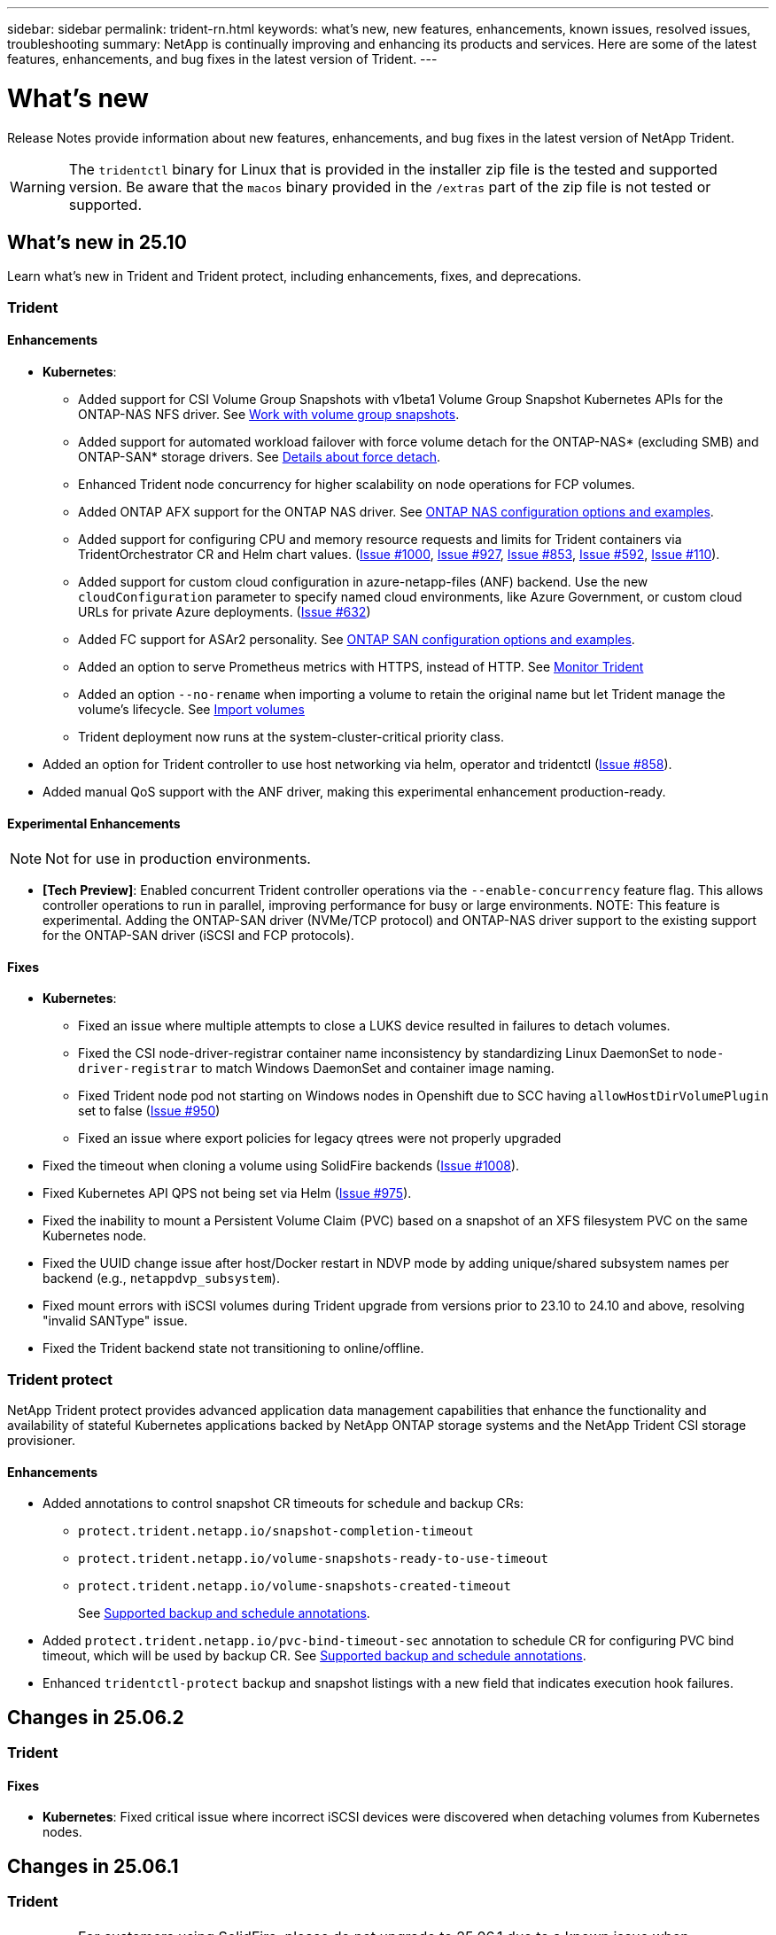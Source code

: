 ---
sidebar: sidebar
permalink: trident-rn.html
keywords: what's new, new features, enhancements, known issues, resolved issues, troubleshooting
summary: NetApp is continually improving and enhancing its products and services. Here are some of the latest features, enhancements, and bug fixes in the latest version of Trident.
---

= What’s new
:hardbreaks:
:icons: font
:imagesdir: ./media/

[.lead]
Release Notes provide information about new features, enhancements, and bug fixes in the latest version of NetApp Trident.

WARNING: The `tridentctl` binary for Linux that is provided in the installer zip file is the tested and supported version. Be aware that the `macos` binary provided in the `/extras` part of the zip file is not tested or supported.


== What's new in 25.10
Learn what's new in Trident and Trident protect, including enhancements, fixes, and deprecations.

=== Trident

==== Enhancements

* *Kubernetes*:
** Added support for CSI Volume Group Snapshots with v1beta1 Volume Group Snapshot Kubernetes APIs for the ONTAP-NAS NFS driver. See link:https://docs.netapp.com/us-en/trident/trident-use/vol-group-snapshots.html[Work with volume group snapshots^].
** Added support for automated workload failover with force volume detach for the ONTAP-NAS* (excluding SMB) and ONTAP-SAN* storage drivers. See https://review.docs.netapp.com/us-en/trident_main/trident-get-started/kubernetes-customize-deploy.html#details-about-force-detach[Details about force detach^].
** Enhanced Trident node concurrency for higher scalability on node operations for FCP volumes.
** Added ONTAP AFX support for the ONTAP NAS driver. See link:https://docs.netapp.com/us-en/trident/trident-use/ontap-nas-examples.html[ONTAP NAS configuration options and examples^].
** Added support for configuring CPU and memory resource requests and limits for Trident containers via TridentOrchestrator CR and Helm chart values. (link:https://github.com/NetApp/trident/issues/1000[Issue #1000], link:https://github.com/NetApp/trident/issues/927[Issue #927], link:https://github.com/NetApp/trident/issues/853[Issue #853], link:https://github.com/NetApp/trident/issues/592[Issue #592], link:https://github.com/NetApp/trident/issues/110[Issue #110]). 
** Added support for custom cloud configuration in azure-netapp-files (ANF) backend. Use the new `cloudConfiguration` parameter to specify named cloud environments, like Azure Government, or custom cloud URLs for private Azure deployments. (link:https://github.com/NetApp/trident/issues/632[Issue #632])
**  Added FC support for ASAr2 personality. See link:https://docs.netapp.com/us-en/trident/trident-use/ontap-san-examples.html[ONTAP SAN configuration options and examples^].
** Added an option to serve Prometheus metrics with HTTPS, instead of HTTP. See link:../trident-use/monitor-trident.html[Monitor Trident^]
** Added an option `--no-rename` when importing a volume to retain the original name but let Trident manage the volume's lifecycle. See link:../trident-use/vol-import.html[Import volumes^]
** Trident deployment now runs at the system-cluster-critical priority class. 
* Added an option for Trident controller to use host networking via helm, operator and tridentctl (link:https://github.com/NetApp/trident/issues/858[Issue #858]).
* Added manual QoS support with the ANF driver, making this experimental enhancement production-ready. 

==== Experimental Enhancements
NOTE: Not for use in production environments.

* *[Tech Preview]*: Enabled concurrent Trident controller operations via the `--enable-concurrency` feature flag. This allows controller operations to run in parallel, improving performance for busy or large environments. NOTE: This feature is experimental. Adding the ONTAP-SAN driver (NVMe/TCP protocol) and ONTAP-NAS driver support to the existing support for the ONTAP-SAN driver (iSCSI and FCP protocols). 

==== Fixes

* *Kubernetes*:
** Fixed an issue where multiple attempts to close a LUKS device resulted in failures to detach volumes.
** Fixed the CSI node-driver-registrar container name inconsistency by standardizing Linux DaemonSet to `node-driver-registrar` to match Windows DaemonSet and container image naming.
** Fixed Trident node pod not starting on Windows nodes in Openshift due to SCC having `allowHostDirVolumePlugin` set to false (link:https://github.com/NetApp/trident/issues/950[Issue #950])
** Fixed an issue where export policies for legacy qtrees were not properly upgraded
* Fixed the timeout when cloning a volume using SolidFire backends (link:https://github.com/NetApp/trident/issues/1008[Issue #1008]).
* Fixed Kubernetes API QPS not being set via Helm (link:https://github.com/NetApp/trident/issues/975[Issue #975]).
* Fixed the inability to mount a Persistent Volume Claim (PVC) based on a snapshot of an XFS filesystem PVC on the same Kubernetes node.
* Fixed the UUID change issue after host/Docker restart in NDVP mode by adding unique/shared subsystem names per backend (e.g., `netappdvp_subsystem`).
* Fixed mount errors with iSCSI volumes during Trident upgrade from versions prior to 23.10 to 24.10 and above, resolving "invalid SANType" issue.
* Fixed the Trident backend state not transitioning to online/offline. 

=== Trident protect
NetApp Trident protect provides advanced application data management capabilities that enhance the functionality and availability of stateful Kubernetes applications backed by NetApp ONTAP storage systems and the NetApp Trident CSI storage provisioner.

==== Enhancements

* Added annotations to control snapshot CR timeouts for schedule and backup CRs: 
+
** `protect.trident.netapp.io/snapshot-completion-timeout`
** `protect.trident.netapp.io/volume-snapshots-ready-to-use-timeout`
** `protect.trident.netapp.io/volume-snapshots-created-timeout`
+
See link:trident-protect-protect-apps.html[Supported backup and schedule annotations^].
* Added `protect.trident.netapp.io/pvc-bind-timeout-sec` annotation to schedule CR for configuring PVC bind timeout, which will be used by backup CR. See link:trident-protect-protect-apps.html[Supported backup and schedule annotations^].
* Enhanced `tridentctl-protect` backup and snapshot listings with a new field that indicates execution hook failures. 

== Changes in 25.06.2

=== Trident

==== Fixes
* *Kubernetes*: Fixed critical issue where incorrect iSCSI devices were discovered when detaching volumes from Kubernetes nodes.

== Changes in 25.06.1

=== Trident

IMPORTANT: For customers using SolidFire, please do not upgrade to 25.06.1 due to a known issue when unpublishing volumes. 25.06.2 will be released soon to address this issue.

==== Fixes

* *Kubernetes*:
** Fixed an issue where NQNs were not checked before being unmapped from subsystems.
** Fixed an issue where multiple attempts to close a LUKS device led to failures in detaching volumes.
** Fixed iSCSI volume unstage when the device path has changed since its creation.
** Block cloning of volumes across storage classes.
* *OpenShift*: Fixed an issue where iSCSI node prep failed with OCP 4.19.
* Increased the timeout when cloning a volume using SolidFire backends (link:https://github.com/NetApp/trident/issues/1008[Issue #1008]).

== Changes in 25.06

=== Trident

==== Enhancements

* *Kubernetes*:
** Added support for CSI Volume Group Snapshots with `v1beta1` Volume Group Snapshot Kubernetes APIs for ONTAP-SAN iSCSI driver. See link:https://docs.netapp.com/us-en/trident/trident-use/vol-group-snapshots.html[Work with volume group snapshots^]. 
+
NOTE: VolumeGroupSnapshot is a beta feature in Kubernetes with beta APIs. Kubernetes 1.32 is the minimum version required for VolumeGroupSnapshot.
+
** Added support for ONTAP ASA r2 for NVMe/TCP in addition to iSCSI. See link:link:https://docs.netapp.com/us-en/trident/trident-use/ontap-san-examples.html[ONTAP SAN configuration options and examples^].
** Added secure SMB support for ONTAP-NAS and ONTAP-NAS-Economy volumes. Active Directory users and groups may now be used with SMB volumes for enhanced security. See link:https://docs.netapp.com/us-en/trident/trident-use/ontap-nas-prep.html#enable-secure-smb[Enable secure SMB^].
** Enhanced Trident node concurrency for higher scalability on node operations for iSCSI volumes.
** Added `--allow-discards` when opening LUKS volumes to allow discard/TRIM commands for space reclamation.  
** Enhanced performance when formatting LUKS-encrypted volumes. 
** Enhanced LUKS cleanup for failed but partially formatted LUKS devices. 
** Enhanced Trident node idempotency for NVMe volume attach and detach.
** Added `internalID` field to the Trident volume config for ONTAP-SAN-Economy driver.
** Added support for volume replication with SnapMirror for NVMe backends. See link:https://docs.netapp.com/us-en/trident/trident-use/vol-volume-replicate.html[Replicate volumes using SnapMirror^].

==== Experimental Enhancements
NOTE: Not for use in production environments.

* [Tech Preview] Enabled concurrent Trident controller operations via the `--enable-concurrency` feature flag. This allows controller operations to run in parallel, improving performance for busy or large environments.
+
NOTE: This feature is experimental and currently supports limited parallel workflows with the ONTAP-SAN driver (iSCSI and FCP protocols).

* [Tech Preview] Added manual QOS support with the ANF driver.

==== Fixes

* *Kubernetes*:
** Fixed an issue with CSI NodeExpandVolume where multipath devices could be left with incongruent sizes when underlying SCSI disk(s) are unavailable.
** Fixed failure to clean up duplicate export policies for ONTAP-NAS and ONTAP-NAS-Economy drivers.
** Fixed GCNV volumes defaulting to NFSv3 when `nfsMountOptions` is unset; now both NFSv3 and NFSv4 protocols are supported. If `nfsMountOptions` is not provided, the host’s default NFS version (NFSv3 or NFSv4) will be used.
** Fixed deployment issue when installing Trident using Kustomize (link:https://github.com/NetApp/trident/issues/831[Issue #831]).
** Fixed missing export policies for PVCs created from snapshots (link:https://github.com/NetApp/trident/issues/1016[Issue #1016]).
** Fixed issue where the ANF volume sizes are not automatically aligned to 1 GiB increments.
** Fixed issue when using NFSv3 with Bottlerocket.
* Fixed timeout when cloning a volume using SolidFire backends (link:https://github.com/NetApp/trident/issues/1008[Issue #1008]).
* Fixed issue with ONTAP-NAS-Economy volumes expanding up to 300 TB despite resize failures.
* Fixed issue where clone split operations were being done synchronously when using ONTAP REST API.

==== Deprecations:
* *Kubernetes*: Updated minimum supported Kubernetes to v1.27.

=== Trident protect
NetApp Trident protect provides advanced application data management capabilities that enhance the functionality and availability of stateful Kubernetes applications backed by NetApp ONTAP storage systems and the NetApp Trident CSI storage provisioner.

==== Enhancements

* Improved restore times, providing the option to do more frequent full backups. 
* Improved granularity of application definition and selective restore with Group-Version-Kind (GVK) filtering. 
* Efficient resync and reverse replication when using AppMirrorRelationship (AMR) with NetApp SnapMirror, to avoid full PVC replication. 
* Added ability to use EKS Pod Identity to create AppVault buckets, removing the need to specify a secret with the bucket credentials for EKS clusters. 
* Added the ability to skip restoring labels and annotations in the restore namespace, if needed.
* AppMirrorRelationship (AMR) will now check for source PVC expansion and perform the appropriate expansion on the destination PVC as needed.

==== Fixes

* Fixed bug where snapshot annotation values from previous snapshots were being applied to newer snapshots.  All snapshot annotations are applied correctly now.
* Defined a secret for data mover encryption (Kopia / Restic) by default, if not defined..
* Added improved validation and error messages for S3 appvault creation.
* AppMirrorRelationship (AMR) now only replicates PVs in the Bound state, to avoid failed attempts.
* Fixed issue where errors were displayed when getting AppVaultContent on an AppVault with large number of backups.
* KubeVirt VMSnapshots are excluded from restore and failover operations to avoid failures.
* Fixed issue with Kopia where snapshots were being removed prematurely due to Kopia default retention schedule overriding what was set by the user in the schedule. 


== Changes in 25.02.1

=== Trident
==== Fixes

* *Kubernetes*:
** Fixed an issue in the trident-operator where sidecar image names and versions were incorrectly populated when using a non-default image registry  (link:https://github.com/NetApp/trident/issues/983[Issue #983]).
** Fixed the issue where multipath sessions fail to recover during an ONTAP failover giveback  (link:https://github.com/NetApp/trident/issues/961[Issue #961]).


== Changes in 25.02
Beginning with Trident 25.02, the What's New summary provides details about enhancements, fixes, and deprecations for both Trident and Trident protect releases.  

=== Trident

==== Enhancements

* *Kubernetes*:
** Added support for ONTAP ASA r2 for iSCSI. 
** Added support for force detach for ONTAP-NAS volumes during Non-Graceful Node Shutdown scenarios. New ONTAP-NAS volumes will now utilize per-volume export policies managed by Trident. Provided an upgrade path for existing volumes to transition to the new export policy model on unpublish without affecting active workloads.
** Added cloneFromSnapshot annotation.
** Added support for cross namespace volume cloning.
//** Added automatic backend configuration for EKS add-on and helm based installation for Amazon FSx for NetApp ONTAP.
** Enhanced iSCSI self-healing scan remediations to initiate rescans by exact host, channel, target and LUN ID.
** Added support for Kubernetes 1.32.
* *OpenShift*: 
** Added support for automatic iSCSI node preparation for RHCOS on ROSA clusters.
** Added support for OpenShift Virtualization for ONTAP drivers.
* Added Fibre Channel support on ONTAP-SAN driver.
* Added NVMe LUKS support.
* Switched to scratch image for all base images.
* Added iSCSI connection state discovery and logging when iSCSI sessions should be logged in but are not (link:https://github.com/NetApp/trident/issues/961[Issue #961]).
* Added support for SMB volumes with google-cloud-netapp-volumes driver.
* Added support to allow ONTAP volumes to skip recovery queue on deletion.
* Added support to override default images using SHAs instead of tags.
* Added image-pull-secrets flag to tridentctl installer.

==== Fixes

* *Kubernetes*:
** Fixed missing node IP addresses from automatic export policies (link:https://github.com/NetApp/trident/issues/965[Issue #965]).
** Fixed automatic export policies switching to per volume policy prematurely for ONTAP-NAS-Economy.
** Fixed backend config credentials to support all available AWS ARN partitions (link:https://github.com/NetApp/trident/issues/913[Issue #913]).
** Added option to disable the auto configurator reconciliation in the Trident operator (link:https://github.com/NetApp/trident/issues/924[Issue #924]).
** Added securityContext for csi-resizer container (link:https://github.com/NetApp/trident/issues/976[Issue #976]).

=== Trident protect
NetApp Trident protect provides advanced application data management capabilities that enhance the functionality and availability of stateful Kubernetes applications backed by NetApp ONTAP storage systems and the NetApp Trident CSI storage provisioner.

==== Enhancements

* Added backup and restore support for KubeVirt / OpenShift Virtualization VMs for both volumeMode: File and volumeMode: Block (raw device) storage. This support is compatible with all Trident drivers, and enhances the existing protection features when replicating storage using NetApp SnapMirror with Trident protect.
* Added the capability to control freeze behavior at application level for Kubevirt environments.
* Added support for configuring AutoSupport proxy connections.
* Added the ability to define a secret for data mover encryption (Kopia / Restic).
* Added the ability to manually run an execution hook.
* Added the ability to configure security context constraints (SCCs) during Trident protect installation.
* Added support for configuring nodeSelector during Trident protect installation.
* Added support for HTTP / HTTPS egress proxy for AppVault objects.
* Extended ResourceFilter to enable exclusion of cluster-scoped resources.
* Added support for the AWS session token in S3 AppVault credentials.
* Added support for resource collection after pre-snapshot execution hooks.

==== Fixes

* Improved the management of temporary volumes to skip the ONTAP volume recovery queue.
* SCC annotations are now restored to original values.
* Improved restore efficiency with support for parallel operations.
* Enhanced support for execution hook timeouts for larger applications.

== Changes in 24.10.1

=== Enhancements

* *Kubernetes*: Added support for Kubernetes 1.32.
* Added iSCSI connection state discovery and logging when iSCSI sessions should be logged in but are not (link:https://github.com/NetApp/trident/issues/961[Issue #961]).


=== Fixes

* Fixed missing node IP addresses from automatic export policies (link:https://github.com/NetApp/trident/issues/965[Issue #965]).
* Fixed automatic export policies switching to per volume policy prematurely for ONTAP-NAS-Economy.
* Updated Trident and Trident-ASUP dependencies to address CVE-2024-45337 and CVE-2024-45310.
* Removed logouts for intermittently unhealthy non-CHAP portals during iSCSI self-healing (link:https://github.com/NetApp/trident/issues/961[Issue #961]).


== Changes in 24.10

=== Enhancements

* Google Cloud NetApp Volumes driver is now generally available for NFS volumes and supports zone-aware provisioning.
* GCP Workload Identity will be used as Cloud Identity for Google Cloud NetApp Volumes with GKE.
* Added `formatOptions` configuration parameter to ONTAP-SAN and ONTAP-SAN-Economy drivers to allow users to specify LUN format options.
* Reduced Azure NetApp Files minimum volume size to 50 GiB. Azure new minimum size expected to be generally available in November.
* Added `denyNewVolumePools` configuration parameter to restrict ONTAP-NAS-Economy and ONTAP-SAN-Economy drivers to preexisting Flexvol pools.
* Added detection for the addition, removal, or renaming of aggregates from the SVM across all ONTAP drivers.
* Added 18 MiB overhead to LUKS LUNs to ensure reported PVC size is usable.
* Improved ONTAP-SAN and ONTAP-SAN-Economy node stage and unstage error handling to allow unstage to remove devices after a failed stage.
* Added a custom role generator allowing customers to create a minimalistic role for Trident in ONTAP.
* Added additional logging for troubleshooting `lsscsi` (link:https://github.com/NetApp/trident/issues/792[Issue #792]).

==== Kubernetes

* Added new Trident features for Kubernetes-native workflows:
** Data protection
** Data migration
** Disaster recovery
** Application mobility
+
link:./trident-protect/learn-about-trident-protect.html[Learn more about Trident protect].
* Added a new flag `--k8s-api-qps` to installers to set the QPS value used by Trident to communicate with the Kubernetes API server.
* Added `--node-prep` flag to installers for automatic management of storage protocol dependencies on Kubernetes cluster nodes. Tested and verified compatibility with Amazon Linux 2023 iSCSI storage protocol
* Added support for force detach for ONTAP-NAS-Economy volumes during Non-Graceful Node Shutdown scenarios.
* New ONTAP-NAS-Economy NFS volumes will use per-qtree export policies when using `autoExportPolicy` backend option. Qtrees will only be mapped to node restrictive export policies at time of publish to improve access control and security. Existing qtrees will be switched to the new export policy model when Trident unpublishes the volume from all nodes to do so without impacting active workloads.
* Added support for Kubernetes 1.31.


==== Experimental Enhancements

* Added tech preview for Fibre Channel support on ONTAP-SAN driver.

=== Fixes

* *Kubernetes*: 
** Fixed Rancher admission webhook preventing Trident Helm installations (link:https://github.com/NetApp/trident/issues/839[Issue #839]).
** Fixed Affinity key in helm chart values (link:https://github.com/NetApp/trident/issues/898[Issue #898]).
** Fixed tridentControllerPluginNodeSelector/tridentNodePluginNodeSelector won't work with "true" value (link:https://github.com/NetApp/trident/issues/899[Issue #899]).
** Deleted ephemeral snapshots created during cloning (link:https://github.com/NetApp/trident/issues/901[Issue #901]).
* Added support for Windows Server 2019.
* Fixed `go mod tidy`in Trident repo (link:https://github.com/NetApp/trident/issues/767[Issue #767]).

=== Deprecations

* *Kubernetes:*
** Updated minimum supported Kubernetes to 1.25.
** Removed support for POD Security Policy.

=== Product rebranding

Beginning with the 24.10 release, Astra Trident is rebranded to Trident (Netapp Trident). This rebranding does not affect any features, platforms supported, or interoperability for Trident.

== Changes in 24.06

=== Enhancements

* **IMPORTANT**: The `limitVolumeSize` parameter now limits qtree/LUN sizes in the ONTAP economy drivers. Use the new  `limitVolumePoolSize` parameter to control Flexvol sizes in those drivers. (link:https://github.com/NetApp/trident/issues/341[Issue #341]).
* Added ability for iSCSI self-healing to initiate SCSI scans by exact LUN ID if deprecated igroups are in use (link:https://github.com/NetApp/trident/issues/883[Issue #883]).
* Added support for volume clone and resize operations to be allowed even when the backend is in suspended mode.
* Added ability for user-configured log settings for the Trident controller to be propagated to Trident node pods.
* Added support in Trident to use REST by default instead of ONTAPI (ZAPI) for ONTAP versions 9.15.1 and later.
* Added support for custom volume names and metadata on the ONTAP storage backends for new persistent volumes.
* Enhanced the `azure-netapp-files` (ANF) driver to automatically enable the snapshot directory by default when the NFS mount options are set to use NFS version 4.x.
* Added Bottlerocket support for NFS volumes.
* Added technical preview support for Google Cloud NetApp Volumes. 

//=== Trident protect
//* Added KubeVirt support for SnapMirror. link:https://kubevirt.io/[Learn more about KubeVirt^].

==== Kubernetes

* Added support for Kubernetes 1.30. 
* Added ability for Trident DaemonSet to clean zombie mounts and residual tracking files at startup (link:https://github.com/NetApp/trident/issues/883[Issue #883]).
* Added PVC annotation `trident.netapp.io/luksEncryption` for dynamically importing LUKS volumes (link:https://github.com/NetApp/trident/issues/849[Issue #849]).
* Added topology awareness to ANF driver.
* Added support for Windows Server 2022 nodes.

=== Fixes

* Fixed Trident installation failures due to stale transactions.
* Fixed tridentctl to ignore warning messages from Kubernetes (link:https://github.com/NetApp/trident/issues/892[Issue #892]).
* Changed Trident controller `SecurityContextConstraint` priority to `0` (link:https://github.com/NetApp/trident/issues/887[Issue #887]).
* ONTAP drivers now accept volume sizes below 20 MiB (link:https://github.com/NetApp/trident/issues/885[Issue[#885]).
* Fixed Trident to prevent shrinking of FlexVol volumes during resize operation for the ONTAP-SAN driver.
* Fixed ANF volume import failure with NFS v4.1.

== Changes in 24.02

=== Enhancements

* Added support for Cloud Identity.
** AKS with ANF - Azure Workload Identity will be used as Cloud identity.
** EKS with FSxN - AWS IAM role will be used as Cloud identity.
* Added support to install Trident as an add-on on EKS cluster from EKS console.
* Added ability to configure and disable iSCSI self-healing (link:https://github.com/NetApp/trident/issues/864[Issue #864]).
* Added Amazon FSx personality to ONTAP drivers to enable integration with AWS IAM and SecretsManager, and to enable Trident to delete FSx volumes with backups (link:https://github.com/NetApp/trident/issues/453[Issue #453]).


==== Kubernetes

* Added support for Kubernetes 1.29.

=== Fixes

* Fixed ACP warning messages, when ACP is not enabled (link:https://github.com/NetApp/trident/issues/866[Issue #866]).
* Added a 10-second delay before performing a clone split during snapshot delete for ONTAP drivers, when a clone is associated with the snapshot.

=== Deprecations

* Removed in-toto attestations framework from multi-platform image manifests.

== Changes in 23.10

=== Fixes

* Fixed volume expansion if a new requested size is smaller than the total volume size for ontap-nas and ontap-nas-flexgroup storage drivers (link:https://github.com/NetApp/trident/issues/834[Issue #834^]).
* Fixed volume size to display only usable size of the volume during import for ontap-nas and ontap-nas-flexgroup storage drivers (link:https://github.com/NetApp/trident/issues/722[Issue #722^]).
* Fixed FlexVol name conversion for ONTAP-NAS-Economy.
* Fixed Trident initialization issue on a windows node when node is rebooted.

=== Enhancements

==== Kubernetes
Added support for Kubernetes 1.28.

==== Trident
* Added support for using Azure Managed Identities (AMI) with azure-netapp-files storage driver.
* Added support for NVMe over TCP for the ONTAP-SAN driver.
* Added ability to pause the provisioning of a volume when backend is set to suspended state by user (link:https://github.com/NetApp/trident/issues/558[Issue #558^]).

//=== Advanced features available in Astra Control

//With Trident 23.10, a new software component called Astra Control Provisioner is available to licensed Astra Control users. This provisioner provides access to a superset of advanced management and storage provisioning features beyond those that Trident supports on its own. For the 23.10 release, these features include:

//* Backup and restore capabilities for applications with ontap-nas-economy driver-backed storage backends
//* Enhanced storage backend security with Kerberos 5 encryption
//* Data recovery using a snapshot
//* SnapMirror enhancements

//link:https://docs.netapp.com/us-en/astra-control-center/release-notes/whats-new.html[Learn more about Astra Control Provisioner.^] 

== Changes in 23.07.1
*Kubernetes:* Fixed daemonset deletion to support zero-downtime upgrades (link:https://github.com/NetApp/trident/issues/740[Issue #740^]).

== Changes in 23.07

=== Fixes

==== Kubernetes
** Fixed Trident upgrade to disregard old pods stuck in terminating state (link:https://github.com/NetApp/trident/issues/740[Issue #740^]).
** Added toleration to "transient-trident-version-pod" definition (link:https://github.com/NetApp/trident/issues/795[Issue #795^]).

==== Trident
* Fixed ONTAPI (ZAPI) requests to ensure LUN serial numbers are queried when getting LUN attributes to identify and fix ghost iSCSI devices during Node Staging operations.
* Fixed error handling in storage driver code (link:https://github.com/NetApp/trident/issues/816[Issue #816^]).
* Fixed quota resize when using ONTAP drivers with use-rest=true.
* Fixed LUN clone creation in ontap-san-economy.
* Revert publish info field from `rawDevicePath` to `devicePath`; added logic to populate and recover (in some cases) `devicePath` field.

=== Enhancements

==== Kubernetes
* Added support for importing pre-provisioned snapshots.
* Minimized deployment and daemonset linux permissions (link:https://github.com/NetApp/trident/issues/817[Issue #817^]).

==== Trident
* No longer reporting the state field for "online" volumes and snapshots.
* Updates the backend state if the ONTAP backend is offline (link:https://github.com/NetApp/trident/issues/801[Issues #801^], link:https://github.com/NetApp/trident/issues/543[#543^]).
* LUN Serial Number is always retrieved and published during the ControllerVolumePublish workflow.
* Added additional logic to verify iSCSI multipath device serial number and size.
* Additional verification for iSCSI volumes to ensure correct multipath device is unstaged.

==== Experimental Enhancement

Added tech preview support for NVMe over TCP for the ONTAP-SAN driver.

==== Documentation
Many organizational and formatting improvements have been made. 

=== Deprecations

==== Kubernetes

* Removed support for v1beta1 snapshots.
* Removed support for pre-CSI volumes and storage classes.
* Updated minimum supported Kubernetes to 1.22.


== Changes in 23.04
IMPORTANT: Force volume detach for ONTAP-SAN-* volumes is supported only with Kubernetes versions with the Non-Graceful Node Shutdown feature gate enabled. Force detach must be enabled at install time using the `--enable-force-detach` Trident installer flag.

=== Fixes

* Fixed Trident Operator to use IPv6 localhost for installation when specified in spec.
* Fixed Trident Operator cluster role permissions to be in sync with the bundle permissions (link:https://github.com/NetApp/trident/issues/799[Issue #799^]).
* Fixed issue with attaching raw block volume on multiple nodes in RWX mode.
* Fixed FlexGroup cloning support and volume import for SMB volumes.
* Fixed issue where Trident controller could not shut down immediately (link:https://github.com/NetApp/trident/issues/811[Issue #811]).
* Added fix to list all igroup names associated with a specified LUN provisioned with ontap-san-* drivers.
* Added a fix to allow external processes to run to completion.
* Fixed compilation error for s390 architecture (link:https://github.com/NetApp/trident/issues/537[Issue #537]).
* Fixed incorrect logging level during volume mount operations (link:https://github.com/NetApp/trident/issues/781[Issue #781]).
* Fixed potential type assertion error (link:https://github.com/NetApp/trident/issues/802[Issue #802]).

=== Enhancements

* Kubernetes:
** Added support for Kubernetes 1.27.
** Added support for importing LUKS volumes.
** Added support for ReadWriteOncePod PVC access mode.
** Added support for force detach for ONTAP-SAN-* volumes during Non-Graceful Node Shutdown scenarios.
** All ONTAP-SAN-* volumes will now use per-node igroups. LUNs will only be mapped to igroups while actively published to those nodes to improve our security posture. Existing volumes will be opportunistically switched to the new igroup scheme when Trident determines it is safe to do so without impacting active workloads (link:https://github.com/NetApp/trident/issues/758[Issue #758]).
** Improved Trident security by cleaning up unused Trident-managed igroups from ONTAP-SAN-* backends.
* Added support for SMB volumes with Amazon FSx to the ontap-nas-economy and ontap-nas-flexgroup storage drivers.
* Added support for SMB shares with the ontap-nas, ontap-nas-economy and ontap-nas-flexgroup storage drivers.
* Added support for arm64 nodes (link:https://github.com/NetApp/trident/issues/732[Issue #732]).
* Improved Trident shutdown procedure by deactivating API servers first (link:https://github.com/NetApp/trident/issues/811[Issue #811]).
* Added cross-platform build support for Windows and arm64 hosts to Makefile; see BUILD.md.

=== Deprecations

**Kubernetes:** Backend-scoped igroups will no longer be created when configuring ontap-san and ontap-san-economy drivers (link:https://github.com/NetApp/trident/issues/758[Issue #758]).

== Changes in 23.01.1

=== Fixes
* Fixed Trident Operator to use IPv6 localhost for installation when specified in spec.
* Fixed Trident Operator cluster role permissions to be in sync with the bundle permissions link:https://github.com/NetApp/trident/issues/799[Issue #799^].
* Added a fix to allow external processes to run to completion.
* Fixed issue with attaching raw block volume on multiple nodes in RWX mode.
* Fixed FlexGroup cloning support and volume import for SMB volumes.

== Changes in 23.01

IMPORTANT: Kubernetes 1.27 is now supported in Trident. Please upgrade Trident prior to upgrading Kubernetes.

=== Fixes

* Kubernetes: Added options to exclude Pod Security Policy creation to fix Trident installations via Helm (link:https://github.com/NetApp/trident/issues/794[Issues #783, #794^]).

=== Enhancements

.Kubernetes
* Added support for Kubernetes 1.26.
* Improved overall Trident RBAC resource utilization (link:https://github.com/NetApp/trident/issues/757[Issue #757^]).
* Added automation to detect and fix broken or stale iSCSI sessions on host nodes.
* Added support for expanding LUKS encrypted volumes.
* Kubernetes: Added credential rotation support for LUKS encrypted volumes.

.Trident
* Added support for SMB volumes with Amazon FSx for NetApp ONTAP to the ontap-nas storage driver.
* Added support for NTFS permissions when using SMB volumes.
* Added support for storage pools for GCP volumes with CVS service level.
* Added support for optional use of flexgroupAggregateList when creating FlexGroups with the ontap-nas-flexgroup storage driver.
* Improved performance for the ontap-nas-economy storage driver when managing multiple FlexVol volumes
* Enabled dataLIF updates for all ONTAP NAS storage drivers.
* Updated the Trident Deployment and DaemonSet naming convention to reflect the host node OS.

=== Deprecations

* Kubernetes: Updated minimum supported Kubernetes to 1.21.
* DataLIFs should no longer be specified when configuring `ontap-san` or `ontap-san-economy` drivers.

== Changes in 22.10
*You must read the following critical information before upgrading to Trident 22.10.*

[WARNING]
.*Critical information about Trident 22.10*
====
* Kubernetes 1.25 is now supported in Trident. You must upgrade Trident to 22.10 prior to upgrading to Kubernetes 1.25.
* Trident now strictly enforces the use of multipathing configuration in SAN environments, with a recommended value of `find_multipaths: no` in multipath.conf file. 
+
Use of non-multipathing configuration or use of `find_multipaths: yes` or `find_multipaths: smart` value in multipath.conf file will result in mount failures. Trident has recommended the use of `find_multipaths: no` since the 21.07 release.
====

=== Fixes

* Fixed issue specific to ONTAP backend created using `credentials` field failing to come online during 22.07.0 upgrade (link:https://github.com/NetApp/trident/issues/759[Issue #759^]). 
* **Docker:** Fixed an issue causing the Docker volume plugin to fail to start in some environments (link:https://github.com/NetApp/trident/issues/548[Issue #548^] and link:https://github.com/NetApp/trident/issues/760[Issue #760^]).
* Fixed SLM issue specific to ONTAP SAN backends to ensure only subset of dataLIFs belonging to reporting nodes are published.
* Fixed performance issue where unnecessary scans for iSCSI LUNs happened when attaching a volume.
* Removed granular retries within the Trident iSCSI workflow to fail fast and reduce external retry intervals.
* Fixed issue where an error was returned when flushing an iSCSI device when the corresponding multipath device was already flushed.

=== Enhancements

* Kubernetes:
** Added support for Kubernetes 1.25. You must upgrade Trident to 22.10 prior to upgrading to Kubernetes 1.25.
** Added a separate ServiceAccount, ClusterRole, and ClusterRoleBinding for the Trident Deployment and DaemonSet to allow future permissions enhancements.
** Added support for link:https://docs.netapp.com/us-en/trident/trident-use/volume-share.html[cross-namespace volume sharing].

* All Trident `ontap-*` storage drivers now work with the ONTAP REST API.

* Added new operator yaml (`bundle_post_1_25.yaml`) without a `PodSecurityPolicy` to support Kubernetes 1.25.

* Added link:https://docs.netapp.com/us-en/trident/trident-reco/security-luks.html[support for LUKS-encrypted volumes] for `ontap-san` and `ontap-san-economy` storage drivers.

* Added support for Windows Server 2019 nodes.

* Added link:https://docs.netapp.com/us-en/trident/trident-use/anf.html[support for SMB volumes on Windows nodes] through the `azure-netapp-files` storage driver.

* Automatic MetroCluster switchover detection for ONTAP drivers is now generally available.

=== Deprecations

* **Kubernetes:** Updated minimum supported Kubernetes to 1.20.
* Removed Astra Data Store (ADS) driver.
* Removed support for `yes` and `smart` options for `find_multipaths` when configuring worker node multipathing for iSCSI.

== Changes in 22.07

=== Fixes

**Kubernetes**

* Fixed issue to handle boolean and number values for node selector when configuring Trident with Helm or the Trident Operator. (link:https://github.com/NetApp/trident/issues/700[GitHub issue #700^])

* Fixed issue in handling errors from non-CHAP path, so that kubelet will retry if it fails. link:https://github.com/NetApp/trident/issues/736[GitHub issue #736^])


=== Enhancements

* Transition from k8s.gcr.io to registry.k8s.io as default registry for CSI images

* ONTAP-SAN volumes will now use per-node igroups and only map LUNs to igroups while actively published to those nodes to improve our security posture. Existing volumes will be opportunistically switched to the new igroup scheme when Trident determines it is safe to do so without impacting active workloads.

* Included a ResourceQuota with Trident installations to ensure Trident DaemonSet is scheduled when PriorityClass consumption is limited by default.

* Added support for Network Features to Azure NetApp Files driver. (link:https://github.com/NetApp/trident/issues/717[GitHub issue #717^])

* Added tech preview automatic MetroCluster switchover detection to ONTAP drivers. (link:https://github.com/NetApp/trident/issues/228[GitHub issue #228^])

=== Deprecations

* **Kubernetes:** Updated minimum supported Kubernetes to 1.19.

* Backend config no longer allows multiple authentication types in single config.

=== Removals 

* AWS CVS driver (deprecated since 22.04) has been removed.

* Kubernetes 

** Removed unnecessary SYS_ADMIN capability from node pods.

** Reduces nodeprep down to simple host info and active service discovery to do a best-effort
confirmation that NFS/iSCSI services are available on worker nodes.



=== Documentation

A new link:https://docs.netapp.com/us-en/trident/trident-reference/pod-security.html[Pod Security Standards] (PSS) section has been added detailing permissions enabled by Trident on installation. 

== Changes in 22.04
NetApp is continually improving and enhancing its products and services. Here are some of the latest features in Trident. For previous releases, Refer to https://docs.netapp.com/us-en/trident/earlier-versions.html[Earlier versions of documentation].

IMPORTANT: If you are upgrading from any previous Trident release and use Azure NetApp Files, the ``location`` config parameter is now a mandatory, singleton field.

=== Fixes

* Improved parsing of iSCSI initiator names. (link:https://github.com/NetApp/trident/issues/681[GitHub issue #681^])
* Fixed issue where CSI storage class parameters weren't allowed. (link:https://github.com/NetApp/trident/issues/598[GitHub issue #598^])
* Fixed duplicate key declaration in Trident CRD. (link:https://github.com/NetApp/trident/issues/671[GitHub issue #671^])
* Fixed inaccurate CSI Snapshot logs. (link:https://github.com/NetApp/trident/issues/629[GitHub issue #629^]))
* Fixed issue with unpublishing volumes on deleted nodes. (link:https://github.com/NetApp/trident/issues/691[GitHub issue #691^])
* Added handling of filesystem inconsistencies on block devices. (link:https://github.com/NetApp/trident/issues/656[GitHub issue #656^])
* Fixed issue pulling auto-support images when setting the `imageRegistry` flag during installation. (link:https://github.com/NetApp/trident/issues/715[GitHub issue #715^])
* Fixed issue where Azure NetApp Files driver failed to clone a volume with multiple export rules.

=== Enhancements

* Inbound connections to Trident's secure endpoints now require a minimum of TLS 1.3. (link:https://github.com/NetApp/trident/issues/698[GitHub issue #698^])
* Trident now adds HSTS headers to responses from its secure endpoints.
* Trident now attempts to enable the Azure NetApp Files unix permissions feature automatically.
* *Kubernetes*: Trident daemonset now runs at system-node-critical priority class. (link:https://github.com/NetApp/trident/issues/694[GitHub issue #694^])

=== Removals

E-Series driver (disabled since 20.07) has been removed.

== Changes in 22.01.1

=== Fixes

* Fixed issue with unpublishing volumes on deleted nodes. (link:https://github.com/NetApp/trident/issues/691[GitHub issue #691])
* Fixed panic when accessing nil fields for aggregate space in ONTAP API responses.

== Changes in 22.01.0

=== Fixes

* *Kubernetes:* Increase node registration backoff retry time for large clusters.
* Fixed issue where azure-netapp-files driver could be confused by multiple resources with the same name.
* ONTAP SAN IPv6 DataLIFs now work if specified with brackets.
* Fixed issue where attempting to import an already imported volume returns EOF leaving PVC in pending state. (link:https://github.com/NetApp/trident/issues/489[GitHub issue #489])
* Fixed issue when Trident performance slows down when > 32 snapshots are created on a SolidFire volume.
* Replaced SHA-1 with SHA-256 in SSL certificate creation.
* Fixed Azure NetApp Files driver to allow duplicate resource names and limit operations to a single location.
* Fixed Azure NetApp Files driver to allow duplicate resource names and limit operations to a single location.

=== Enhancements

* Kubernetes enhancements:

** Added support for Kubernetes 1.23.

** Add scheduling options for Trident pods when installed via Trident Operator or Helm. (link:https://github.com/NetApp/trident/issues/651[GitHub issue #651^])

* Allow cross-region volumes in GCP driver. (link:https://github.com/NetApp/trident/issues/633[GitHub issue #633^])

* Added support for 'unixPermissions' option to Azure NetApp Files volumes. (link:https://github.com/NetApp/trident/issues/666[GitHub issue #666^])

=== Deprecations

Trident REST interface can listen and serve only at 127.0.0.1 or [::1] addresses

== Changes in 21.10.1

WARNING: The v21.10.0 release has an issue that can put the Trident controller into a CrashLoopBackOff state when a node is removed and then added back to the Kubernetes cluster. This issue is fixed in v21.10.1 (GitHub issue 669).

=== Fixes
* Fixed potential race condition when importing a volume on a GCP CVS backend resulting in failure to import.
* Fixed an issue that can put the Trident controller into a CrashLoopBackOff state when a node is removed and then added back to the Kubernetes cluster (GitHub issue 669).
* Fixed issue where SVMs were no longer discovered if no SVM name was specified (GitHub issue 612).

== Changes in 21.10.0

=== Fixes

* Fixed issue where clones of XFS volumes could not be mounted on the same node as the source volume (GitHub issue 514).
* Fixed issue where Trident logged a fatal error on shutdown (GitHub issue 597).
* Kubernetes-related fixes:
** Return a volume's used space as the minimum restoreSize when creating snapshots with `ontap-nas` and `ontap-nas-flexgroup` drivers (GitHub issue 645).
** Fixed issue where `Failed to expand filesystem` error was logged after volume resize (GitHub issue 560).
** Fixed issue where a pod could get stuck in `Terminating` state (GitHub issue 572).
** Fixed the case where an `ontap-san-economy` FlexVol might be full of snapshot LUNs (GitHub issue 533).
** Fixed custom YAML installer issue with different image (GitHub issue 613).
** Fixed snapshot size calculation (GitHub issue 611).
** Fixed issue where all Trident installers could identify plain Kubernetes as OpenShift (GitHub issue 639).
** Fixed the Trident operator to stop reconciliation if the Kubernetes API server is unreachable (GitHub issue 599).

=== Enhancements

* Added support for `unixPermissions` option to GCP-CVS Performance volumes.
* Added support for scale-optimized CVS volumes in GCP in the range 600 GiB to 1 TiB.
* Kubernetes-related enhancements:
** Added support for Kubernetes 1.22.
** Enabled the Trident operator and Helm chart to work with Kubernetes 1.22 (GitHub issue 628).
** Added operator image to `tridentctl` images command (GitHub issue 570).

=== Experimental enhancements

* Added support for volume replication in the `ontap-san` driver.
* Added *tech preview* REST support for the `ontap-nas-flexgroup`, `ontap-san`, and `ontap-nas-economy` drivers.

== Known issues

Known issues identify problems that might prevent you from using the product successfully.

* When upgrading a Kubernetes cluster from 1.24 to 1.25 or later that has Trident installed, you must update values.yaml to set `excludePodSecurityPolicy` to `true` or add `--set excludePodSecurityPolicy=true` to the `helm upgrade` command before you can upgrade the cluster.
* Trident now enforces a blank `fsType` (`fsType=""`) for volumes that do not have the `fsType` specified in their StorageClass. When working with Kubernetes 1.17 or later, Trident supports providing a blank `fsType` for NFS volumes. For iSCSI volumes, you are required to set the `fsType` on your StorageClass when enforcing an `fsGroup` using a Security Context.

* When using a backend across multiple Trident instances, each backend configuration file should have a different `storagePrefix` value for ONTAP backends or use a different `TenantName` for SolidFire backends. Trident cannot detect volumes that other instances of Trident have created. Attempting to create an existing volume on either ONTAP or SolidFire backends succeeds, because Trident treats volume creation as an idempotent operation. If `storagePrefix` or `TenantName` do not differ, there might be name collisions for volumes created on the same backend.

* When installing Trident (using `tridentctl` or the Trident Operator) and using `tridentctl` to manage Trident, you should ensure the `KUBECONFIG` environment variable is set. This is necessary to indicate the Kubernetes cluster that `tridentctl` should work against. When working with multiple Kubernetes environments, you should ensure that the `KUBECONFIG` file is sourced accurately.

* To perform online space reclamation for iSCSI PVs, the underlying OS on the worker node might require mount options to be passed to the volume. This is true for RHEL/Red Hat Enterprise Linux CoreOS (RHCOS) instances, which require the `discard` https://access.redhat.com/documentation/en-us/red_hat_enterprise_linux/8/html/managing_file_systems/discarding-unused-blocks_managing-file-systems[mount option^]; ensure that the discard mountOption is included in your https://kubernetes.io/docs/concepts/storage/storage-classes/[`StorageClass`^] to support online block discard.

* If you have more than one instance of Trident per Kubernetes cluster, Trident cannot communicate with other instances and cannot discover other volumes that they have created, which leads to unexpected and incorrect behavior if more than one instance runs within a cluster. There should be only one instance of Trident per Kubernetes cluster.

* If Trident-based `StorageClass` objects are deleted from Kubernetes while Trident is offline, Trident does not remove the corresponding storage classes from its database when it comes back online. You should delete these storage classes using `tridentctl` or the REST API.

* If a user deletes a PV provisioned by Trident before deleting the corresponding PVC, Trident does not automatically delete the backing volume. You should remove the volume via `tridentctl` or the REST API.

* ONTAP cannot concurrently provision more than one FlexGroup at a time unless the set of aggregates are unique to each provisioning request.

* When using Trident over IPv6, you should specify `managementLIF` and `dataLIF` in the backend definition within square brackets. For example, ``[fd20:8b1e:b258:2000:f816:3eff:feec:0]``. 
+
NOTE: You cannot specify `dataLIF` on an ONTAP SAN backend. Trident discovers all available iSCSI LIFs and uses them to establish the multipath session. 

* If using the `solidfire-san` driver with OpenShift 4.5, ensure that the underlying worker nodes use MD5 as the CHAP authentication algorithm. Secure FIPS-compliant CHAP algorithms SHA1, SHA-256, and SHA3-256 are available with Element 12.7.

== Find more information
* https://github.com/NetApp/trident[Trident GitHub^]
* https://netapp.io/persistent-storage-provisioner-for-kubernetes/[Trident blogs^]
